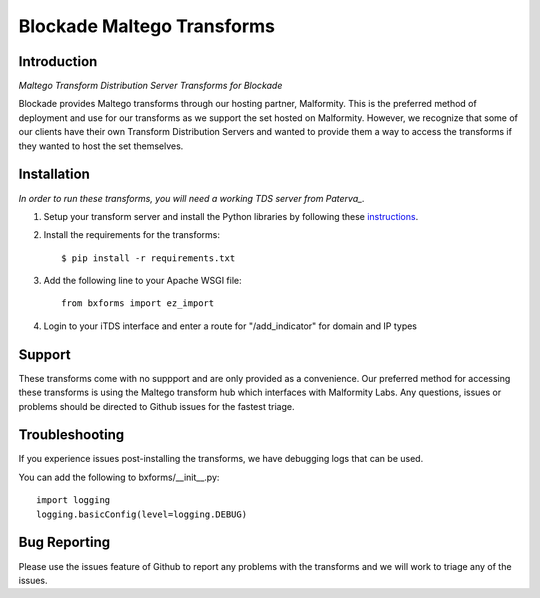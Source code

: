 Blockade Maltego Transforms
===========================

Introduction
------------

*Maltego Transform Distribution Server Transforms for Blockade*

Blockade provides Maltego transforms through our hosting partner, Malformity. This is the preferred method of deployment and use for our transforms as we support the set hosted on Malformity. However, we recognize that some of our clients have their own Transform Distribution Servers and wanted to provide them a way to access the transforms if they wanted to host the set themselves.

Installation
------------

*In order to run these transforms, you will need a working TDS server from Paterva_.*

.. _Paterva: http://www.paterva.com/web6/documentation/developer-tds.php

1. Setup your transform server and install the Python libraries by following these instructions_.

.. _instructions: http://www.paterva.com/web6/documentation/TRX_documentation20130403.pdf

2. Install the requirements for the transforms::

    $ pip install -r requirements.txt

3. Add the following line to your Apache WSGI file::

    from bxforms import ez_import

4. Login to your iTDS interface and enter a route for "/add_indicator" for domain and IP types

Support
-------

These transforms come with no suppport and are only provided as a convenience. Our preferred method for accessing these transforms is using the Maltego transform hub which interfaces with Malformity Labs. Any questions, issues or problems should be directed to Github issues for the fastest triage.


Troubleshooting
---------------

If you experience issues post-installing the transforms, we have debugging logs that can be used.

You can add the following to bxforms/__init__.py::

    import logging
    logging.basicConfig(level=logging.DEBUG)


Bug Reporting
-------------

Please use the issues feature of Github to report any problems with the transforms and we will work to triage any of the issues.
